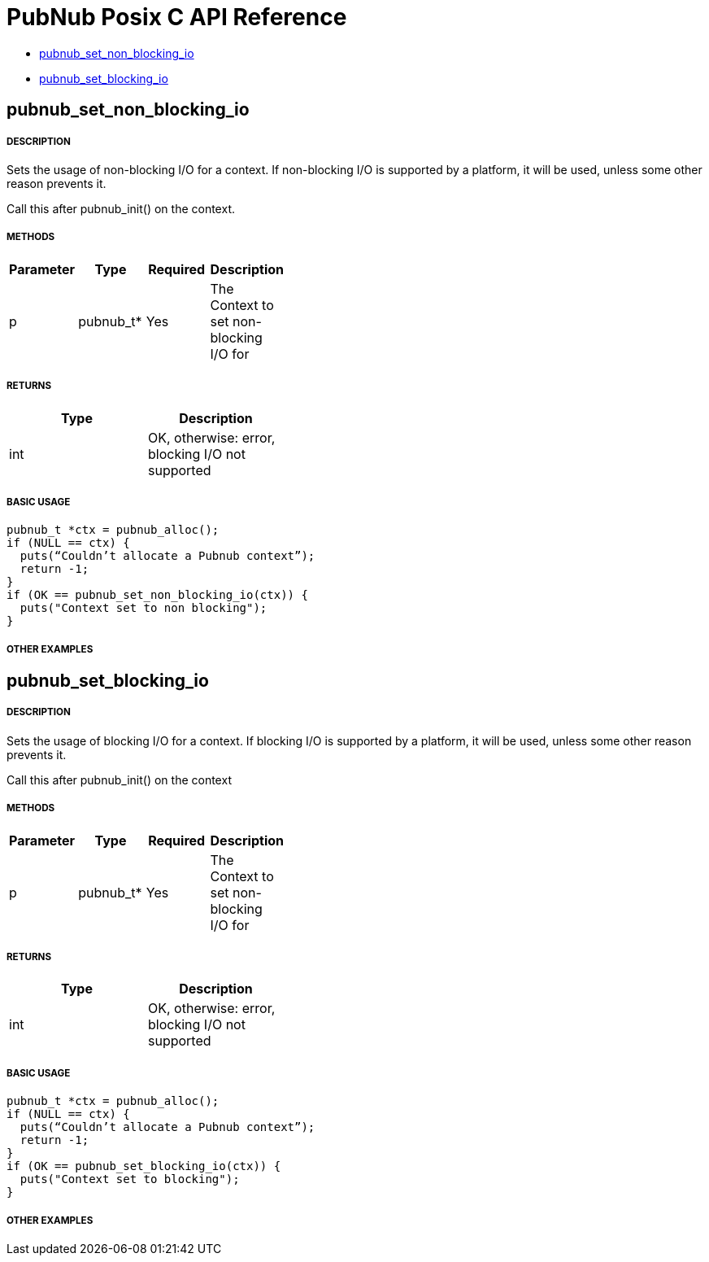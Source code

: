 = PubNub Posix C API Reference

* <<pubnub_set_non_blocking_io,pubnub_set_non_blocking_io>>
* <<pubnub_set_blocking_io,pubnub_set_blocking_io>>

== pubnub_set_non_blocking_io

===== DESCRIPTION
Sets the usage of non-blocking I/O for a context. If non-blocking
I/O is supported by a platform, it will be used, unless some other
reason prevents it.

Call this after pubnub_init() on the context.

===== METHODS

[width="40%",frame="topbot",options="header,footer"]
|======================
|Parameter | Type | Required | Description
| p | pubnub_t* | Yes | The Context to set non-blocking I/O  for
|======================

===== RETURNS
[width="40%",frame="topbot",options="header,footer"]
|======================
| Type | Description
| int | OK, otherwise: error, blocking I/O not supported
|======================

===== BASIC USAGE
```
pubnub_t *ctx = pubnub_alloc();
if (NULL == ctx) {
  puts(“Couldn’t allocate a Pubnub context”);
  return -1;
}
if (OK == pubnub_set_non_blocking_io(ctx)) {
  puts("Context set to non blocking");
}
```

===== OTHER EXAMPLES


== pubnub_set_blocking_io

===== DESCRIPTION
Sets the usage of blocking I/O for a context. If blocking
I/O is supported by a platform, it will be used, unless some other
reason prevents it.

Call this after pubnub_init() on the context

===== METHODS

[width="40%",frame="topbot",options="header,footer"]
|======================
|Parameter | Type | Required | Description
| p | pubnub_t* | Yes | The Context to set non-blocking I/O  for
|======================

===== RETURNS
[width="40%",frame="topbot",options="header,footer"]
|======================
| Type | Description
| int | OK, otherwise: error, blocking I/O not supported
|======================

===== BASIC USAGE
```
pubnub_t *ctx = pubnub_alloc();
if (NULL == ctx) {
  puts(“Couldn’t allocate a Pubnub context”);
  return -1;
}
if (OK == pubnub_set_blocking_io(ctx)) {
  puts("Context set to blocking");
}
```


===== OTHER EXAMPLES
